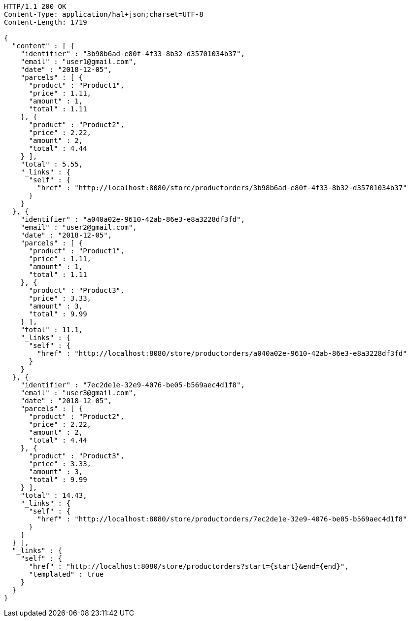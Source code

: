 [source,http,options="nowrap"]
----
HTTP/1.1 200 OK
Content-Type: application/hal+json;charset=UTF-8
Content-Length: 1719

{
  "content" : [ {
    "identifier" : "3b98b6ad-e80f-4f33-8b32-d35701034b37",
    "email" : "user1@gmail.com",
    "date" : "2018-12-05",
    "parcels" : [ {
      "product" : "Product1",
      "price" : 1.11,
      "amount" : 1,
      "total" : 1.11
    }, {
      "product" : "Product2",
      "price" : 2.22,
      "amount" : 2,
      "total" : 4.44
    } ],
    "total" : 5.55,
    "_links" : {
      "self" : {
        "href" : "http://localhost:8080/store/productorders/3b98b6ad-e80f-4f33-8b32-d35701034b37"
      }
    }
  }, {
    "identifier" : "a040a02e-9610-42ab-86e3-e8a3228df3fd",
    "email" : "user2@gmail.com",
    "date" : "2018-12-05",
    "parcels" : [ {
      "product" : "Product1",
      "price" : 1.11,
      "amount" : 1,
      "total" : 1.11
    }, {
      "product" : "Product3",
      "price" : 3.33,
      "amount" : 3,
      "total" : 9.99
    } ],
    "total" : 11.1,
    "_links" : {
      "self" : {
        "href" : "http://localhost:8080/store/productorders/a040a02e-9610-42ab-86e3-e8a3228df3fd"
      }
    }
  }, {
    "identifier" : "7ec2de1e-32e9-4076-be05-b569aec4d1f8",
    "email" : "user3@gmail.com",
    "date" : "2018-12-05",
    "parcels" : [ {
      "product" : "Product2",
      "price" : 2.22,
      "amount" : 2,
      "total" : 4.44
    }, {
      "product" : "Product3",
      "price" : 3.33,
      "amount" : 3,
      "total" : 9.99
    } ],
    "total" : 14.43,
    "_links" : {
      "self" : {
        "href" : "http://localhost:8080/store/productorders/7ec2de1e-32e9-4076-be05-b569aec4d1f8"
      }
    }
  } ],
  "_links" : {
    "self" : {
      "href" : "http://localhost:8080/store/productorders?start={start}&end={end}",
      "templated" : true
    }
  }
}
----